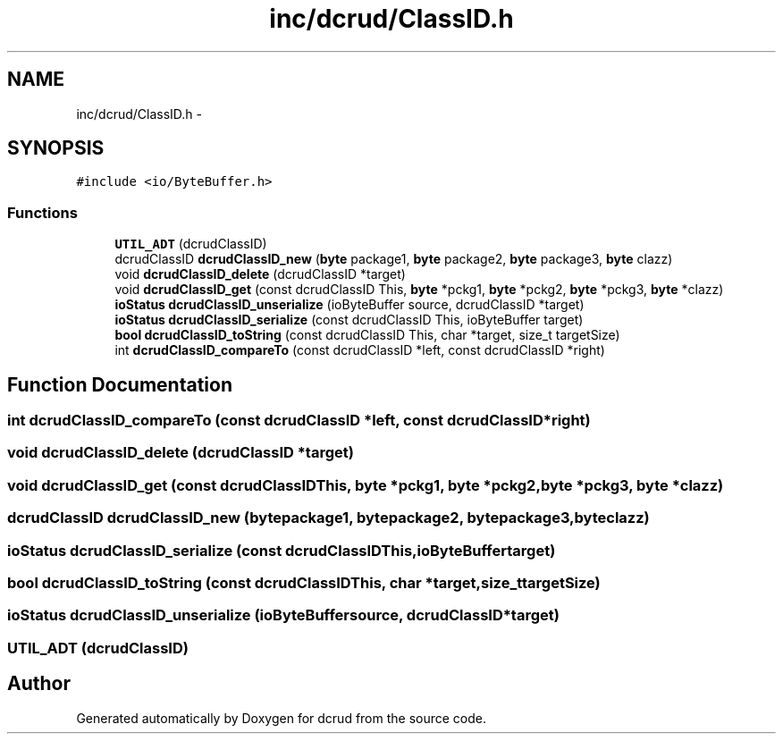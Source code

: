 .TH "inc/dcrud/ClassID.h" 3 "Wed Dec 9 2015" "Version 0.0.0" "dcrud" \" -*- nroff -*-
.ad l
.nh
.SH NAME
inc/dcrud/ClassID.h \- 
.SH SYNOPSIS
.br
.PP
\fC#include <io/ByteBuffer\&.h>\fP
.br

.SS "Functions"

.in +1c
.ti -1c
.RI "\fBUTIL_ADT\fP (dcrudClassID)"
.br
.ti -1c
.RI "dcrudClassID \fBdcrudClassID_new\fP (\fBbyte\fP package1, \fBbyte\fP package2, \fBbyte\fP package3, \fBbyte\fP clazz)"
.br
.ti -1c
.RI "void \fBdcrudClassID_delete\fP (dcrudClassID *target)"
.br
.ti -1c
.RI "void \fBdcrudClassID_get\fP (const dcrudClassID This, \fBbyte\fP *pckg1, \fBbyte\fP *pckg2, \fBbyte\fP *pckg3, \fBbyte\fP *clazz)"
.br
.ti -1c
.RI "\fBioStatus\fP \fBdcrudClassID_unserialize\fP (ioByteBuffer source, dcrudClassID *target)"
.br
.ti -1c
.RI "\fBioStatus\fP \fBdcrudClassID_serialize\fP (const dcrudClassID This, ioByteBuffer target)"
.br
.ti -1c
.RI "\fBbool\fP \fBdcrudClassID_toString\fP (const dcrudClassID This, char *target, size_t targetSize)"
.br
.ti -1c
.RI "int \fBdcrudClassID_compareTo\fP (const dcrudClassID *left, const dcrudClassID *right)"
.br
.in -1c
.SH "Function Documentation"
.PP 
.SS "int dcrudClassID_compareTo (const dcrudClassID *left, const dcrudClassID *right)"

.SS "void dcrudClassID_delete (dcrudClassID *target)"

.SS "void dcrudClassID_get (const dcrudClassIDThis, \fBbyte\fP *pckg1, \fBbyte\fP *pckg2, \fBbyte\fP *pckg3, \fBbyte\fP *clazz)"

.SS "dcrudClassID dcrudClassID_new (\fBbyte\fPpackage1, \fBbyte\fPpackage2, \fBbyte\fPpackage3, \fBbyte\fPclazz)"

.SS "\fBioStatus\fP dcrudClassID_serialize (const dcrudClassIDThis, ioByteBuffertarget)"

.SS "\fBbool\fP dcrudClassID_toString (const dcrudClassIDThis, char *target, size_ttargetSize)"

.SS "\fBioStatus\fP dcrudClassID_unserialize (ioByteBuffersource, dcrudClassID *target)"

.SS "UTIL_ADT (dcrudClassID)"

.SH "Author"
.PP 
Generated automatically by Doxygen for dcrud from the source code\&.
